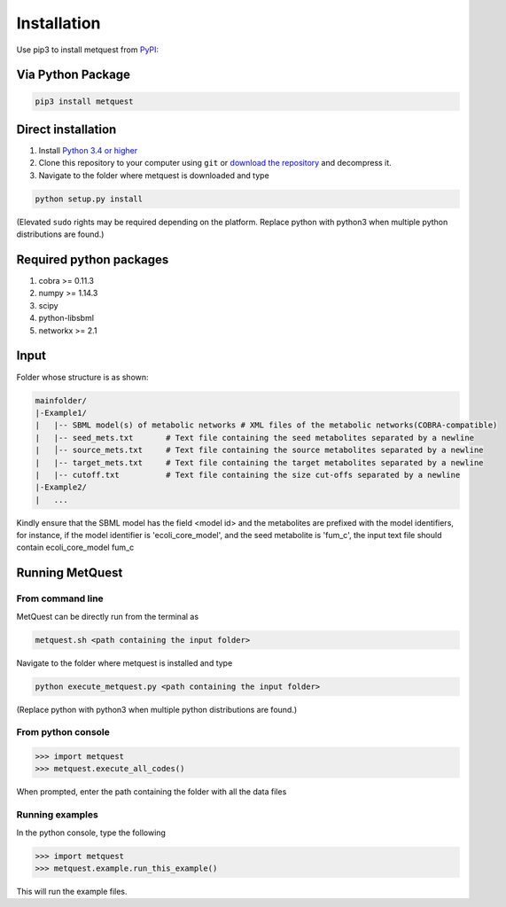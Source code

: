 
************
Installation
************

Use pip3 to install metquest from `PyPI: <https://pypi.python.org/pypi/metquest>`__

Via Python Package
==================

.. code:: bash

    pip3 install metquest


Direct installation
===================

1. Install `Python 3.4 or higher <https://www.python.org/downloads/>`__
2. Clone this repository to your computer using ``git`` or `download the
   repository <https://github.com/aarthi31/MetQuest/>`__ and decompress
   it. 
3. Navigate to the folder where metquest is downloaded and type

.. code:: bash

    python setup.py install

(Elevated ``sudo`` rights may be required depending on the platform. Replace python with python3 when multiple python distributions are found.)


Required python packages
========================
1. cobra >= 0.11.3
2. numpy >= 1.14.3
3. scipy
4. python-libsbml
5. networkx >= 2.1

Input
=====

Folder whose structure is as shown:

.. code-block:: text

    mainfolder/
    |-Example1/
    |   |-- SBML model(s) of metabolic networks # XML files of the metabolic networks(COBRA-compatible)
    |   |-- seed_mets.txt       # Text file containing the seed metabolites separated by a newline
    |   │-- source_mets.txt     # Text file containing the source metabolites separated by a newline
    |   |-- target_mets.txt     # Text file containing the target metabolites separated by a newline
    |   |-- cutoff.txt          # Text file containing the size cut-offs separated by a newline  
    |-Example2/
    |   ...

Kindly ensure that the SBML model has the field <model id> and the metabolites
are prefixed with the model identifiers, for instance, if the model identifier is 
'ecoli_core_model', and the seed metabolite is 'fum_c', the input text file
should contain ecoli_core_model fum_c

Running MetQuest
================

From command line
*****************
MetQuest can be directly run from the terminal as

.. code:: bash

    metquest.sh <path containing the input folder>


Navigate to the folder where metquest is installed and type

.. code:: bash

    python execute_metquest.py <path containing the input folder>

(Replace python with python3 when multiple python distributions are found.)


From python console
********************

.. code:: python

>>> import metquest
>>> metquest.execute_all_codes()


When prompted, enter the path containing the folder with all the data files

Running examples
****************

In the python console, type the following

.. code:: python

>>> import metquest
>>> metquest.example.run_this_example()


This will run the example files.

